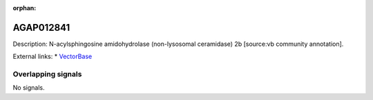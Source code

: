 :orphan:

AGAP012841
=============





Description: N-acylsphingosine amidohydrolase (non-lysosomal ceramidase) 2b [source:vb community annotation].

External links:
* `VectorBase <https://www.vectorbase.org/Anopheles_gambiae/Gene/Summary?g=AGAP012841>`_

Overlapping signals
-------------------



No signals.


